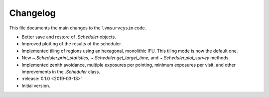 .. _lvmsurveysim-changelog:

Changelog
=========

This file documents the main changes to the ``lvmsurveysim`` code.

* Better save and restore of `.Scheduler` objects.
* Improved plotting of the results of the scheduler.
* Implemented tiling of regions using an hexagonal, monolithic IFU. This tiling mode is now the default one.
* New `~.Scheduler.print_statistics`, `~.Scheduler.get_target_time`, and `~.Scheduler.plot_survey` methods.
* Implemented zenith avoidance, multiple exposures per pointing, minimum exposures per visit, and other improvements in the `.Scheduler` class.
* :release:`0.1.0 <2019-03-13>`
* Initial version.
